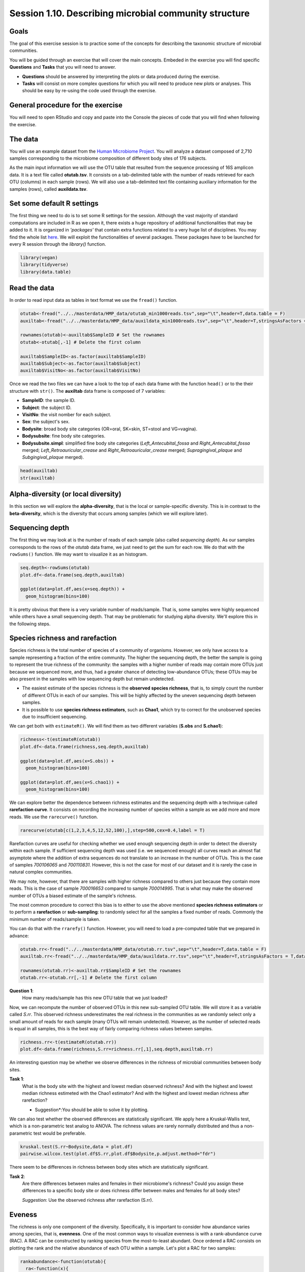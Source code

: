 Session 1.10. Describing microbial community structure
======================================================

Goals
-----

The goal of this exercise session is to practice some of the concepts for describing the taxonomic structure of microbial communities. 

You will be guided through an exercise that will cover the main concepts. Embeded in the exercise you will find specific **Questions** and **Tasks** that you will need to answer.

- **Questions** should be answered by interpreting the plots or data produced during the exercise.
- **Tasks** will consist on more complex questions for which you will need to produce new plots or analyses. This should be easy by re-using the code used through the exercise.

General procedure for the exercise
----------------------------------

You will need to open RStudio and copy and paste into the Console the pieces of code that you will find when following the exercise.

The data
--------

You will use an example dataset from the `Human Microbiome Project <https://hmpdacc.org/hmp/>`_. You will analyze a dataset composed of 2,710 samples corresponding to the microbiome composition of different body sites of 176 subjects.

As the main input information we will use the OTU table that resulted from the sequence processing of 16S amplicon data. It is a text file called **otutab.tsv**. It consists on a tab-delimited table with the number of reads retrieved for each OTU (columns) in each sample (rows). We will also use a tab-delimited text file containing auxiliary information for the samples (rows), called **auxildata.tsv**.

Set some default R settings
---------------------------

The first thing we need to do is to set some R settings for the session.  
Although the vast majority of standard computations are included in R as we open it, there exists a huge repository of additional functionalities that may be added to it. It is organized in *'packages'* that contain extra functions related to a very huge list of disciplines. You may find the whole list `here <https://cran.r-project.org/web/packages/>`_. We will exploit the functionalities of several packages. These packages have to be launched for every R session through the `library()` function.

.. code-block:: r

   library(vegan)
   library(tidyverse)
   library(data.table)


Read the data
-------------
In order to read input data as tables in text format we use the ``fread()`` function.

.. code-block:: r

   otutab<-fread("../../masterdata/HMP_data/otutab_min1000reads.tsv",sep="\t",header=T,data.table = F)
   auxiltab<-fread("../../masterdata/HMP_data/auxildata_min1000reads.tsv",sep="\t",header=T,stringsAsFactors = T,data.table = F)
   
   rownames(otutab)<-auxiltab$SampleID # Set the rownames
   otutab<-otutab[,-1] # Delete the first column
   
   auxiltab$SampleID<-as.factor(auxiltab$SampleID)
   auxiltab$Subject<-as.factor(auxiltab$Subject)
   auxiltab$VisitNo<-as.factor(auxiltab$VisitNo)


Once we read the two files we can have a look to the top of each data frame with the function ``head()`` or to the their structure with ``str()``. The **auxiltab** data frame is composed of 7 variables:

- **SampleID**: the sample ID.
- **Subject**: the subject ID.
- **VisitNo**: the visit nomber for each subject.
- **Sex**: the subject's sex.
- **Bodysite**: broad body site categories (OR=oral, SK=skin, ST=stool and VG=vagina).
- **Bodysubsite**: fine body site categories.
- **Bodysubsite.simpl**: simplified fine body site categories (*Left_Antecubital_fossa* and *Right_Antecubital_fossa* merged; *Left_Retroauricular_crease* and *Right_Retroauricular_crease* merged; *Supragingival_plaque* and *Subgingival_plaque* merged).

.. code-block:: r

   head(auxiltab)
   str(auxiltab)



Alpha-diversity (or local diversity)
------------------------------------

In this section we will explore the **alpha-diversity**, that is the local or sample-specific diversity. This is in contrast to the **beta-diversity**, which is the diversity that occurs among samples (which we will explore later).

Sequencing depth
----------------

The first thing we may look at is the number of reads of each sample (also called *sequencing depth*). As our samples corresponds to the rows of the *otutab* data frame, we just need to get the sum for each row. We do that with the ``rowSums()`` function. We may want to visualize it as an histogram.


.. code-block:: r

   seq.depth<-rowSums(otutab)
   plot.df<-data.frame(seq.depth,auxiltab)

   ggplot(data=plot.df,aes(x=seq.depth)) +
     geom_histogram(bins=100)

It is pretty obvious that there is a very variable number of reads/sample. That is, some samples were highly sequenced while others have a small sequencing depth. That may be problematic for studying alpha diversity. We'll explore this in the following steps.

Species richness and rarefaction
--------------------------------

Species richness is the total number of species of a community of organisms. However, we only have access to a sample representing a fraction of the entire community. The higher the sequencing depth, the better the sample is going to represent the true richness of the community: the samples with a higher number of reads may contain more OTUs just because we sequenced more, and thus, had a greater chance of detecting low-abundance OTUs; these OTUs may be also present in the samples with low sequencing depth but remain undetected.

- The easiest estimate of the species richness is the **observed species richness**, that is, to simply count the number of different OTUs in each of our samples. This will be highly affected by the uneven sequencing depth between samples.
- It is possible to use **species richness estimators**, such as **Chao1**, which try to correct for the unobserved species due to insufficient sequencing.

We can get both with ``estimateR()``. We will find them as two different variables (**S.obs** and **S.chao1**):


.. code-block:: r

   richness<-t(estimateR(otutab))
   plot.df<-data.frame(richness,seq.depth,auxiltab)
   
   ggplot(data=plot.df,aes(x=S.obs)) +
     geom_histogram(bins=100)
   
   ggplot(data=plot.df,aes(x=S.chao1)) +
     geom_histogram(bins=100)

We can explore better the dependence between richness estimates and the sequencing depth with a technique called **rarefaction curve**. It consists on recording the increasing number of species within a sample as we add more and more reads. We use the ``rarecurve()`` function.

.. code-block:: r

   rarecurve(otutab[c(1,2,3,4,5,12,52,100),],step=500,cex=0.4,label = T)

Rarefaction curves are useful for checking whether we used enough sequencing depth in order to detect the diversity within each sample. If sufficient sequencing depth was used (i.e. we sequenced enough) all curves reach an almost flat asymptote where the addition of extra sequences do not translate to an increase in the number of OTUs. This is the case of samples *700106065* and *700110831*. However, this is not the case for most of our dataset and it is rarely the case in natural complex communities.

We may note, however, that there are samples with higher richness compared to others just because they contain more reads. This is the case of sample *700016653* compared to sample *700014995*. That is what may make the observed number of OTUs a biased estimate of the sample's richness.

The most common procedure to correct this bias is to either to use the above mentioned **species richness estimators** or to perform a **rarefaction** or **sub-sampling**: to randomly select for all the samples a fixed number of reads. Commonly the minimum number of reads/sample is taken.

You can do that with the ``rrarefy()`` function. However, you will need to load a pre-computed table that we prepared in advance:

.. code-block:: r

   otutab.rr<-fread("../../masterdata/HMP_data/otutab.rr.tsv",sep="\t",header=T,data.table = F)
   auxiltab.rr<-fread("../../masterdata/HMP_data/auxildata.rr.tsv",sep="\t",header=T,stringsAsFactors = T,data.table = F)

   rownames(otutab.rr)<-auxiltab.rr$SampleID # Set the rownames
   otutab.rr<-otutab.rr[,-1] # Delete the first column

**Question 1**:
   How many reads/sample has this new OTU table that we just loaded?

Now, we can recompute the number of observed OTUs in this new sub-sampled OTU table. We will store it as a variable called *S.rr*. This observed richness underestimates the real richness in the communities as we randomly select only a small amount of reads for each sample (many OTUs will remain undetected). However, as the number of selected reads is equal in all samples, this is the best way of fairly comparing richness values between samples.

.. code-block:: r

   richness.rr<-t(estimateR(otutab.rr))
   plot.df<-data.frame(richness,S.rr=richness.rr[,1],seq.depth,auxiltab.rr)


An interesting question may be whether we observe differences in the richness of microbial communities between body sites.

**Task 1**:
   What is the body site with the highest and lowest median observed richness? And with the highest and lowest median richness estimeted with the Chao1 estimator? And with the highest and lowest median richness after rarefaction?
   
   * Suggestion*:You should be able to solve it by plotting.


We can also test whether the observed differences are statistically significant. We apply here a Kruskal-Wallis test, which is a non-parametric test analog to ANOVA. The richness values are rarely normally distributed and thus a non-parametric test would be preferable.

.. code-block:: r

   kruskal.test(S.rr~Bodysite,data = plot.df)
   pairwise.wilcox.test(plot.df$S.rr,plot.df$Bodysite,p.adjust.method="fdr")


There seem to be differences in richness between body sites which are statistically significant.

**Task 2**:
   Are there differences between males and females in their microbiome's richness? Could you assign these differences to a specific body site or does richness differ between males and females for all body sites?

   *Suggestion*: Use the observed richness after rarefaction (S.rr).

Eveness
-------

The richness is only one component of the diversity. Specifically, it is important to consider how abundance varies among species, that is, **evenness**. One of the most common ways to visualize evenness is with a rank-abundance curve (RAC). A RAC can be constructed by ranking species from the most-to-least abundant. Once ordered a RAC consists on plotting the rank and the relative abundance of each OTU within a sample. Let's plot a RAC for two samples:

.. code-block:: r

   rankabundance<-function(otutab){
     ra<-function(x){
       x<-x[x>0]
       R<-rank(x,ties.method = "random")
       R<-(max(R)-R)+1

   data.frame(rank=R,abundance=x/sum(x),log.rank=log10(R),log.abundance=log10(x/sum(x)),OTU=names(x))
     }
     res<-NULL
     for (i in 1:nrow(otutab)){
       res<-rbind(res,data.frame(ra(unlist(otutab[i,])),sample=rownames(otutab)[i]))
     }
     res
   }

   ra.df<-rankabundance(otutab.rr[c(102,1943),])
   
   ggplot(ra.df,aes(x=rank,y=abundance,col=sample)) +
     geom_point()


**Question 2**:
   Which of the two samples is more even and which is more uneven? How many OTUs in each sample have at least a 1% of the total reads?

Several metrics have been developed in ecology to quantify evenness. Most of them share two desirable features: to be bound between 0 an 1 and to be independent of species richness. We will compute two metrics for evenness: the **Simpson's eveness** and the **Pielou evenness**.

.. code-block:: r

   SimpE<-function(x,zeros=F){
     if (zeros==F) x <- as.vector(x[x>0])
     S <- length(x)
     x = as.data.frame(x)
     D <- diversity(x, "inv")
     E <- (D)/S
     E}
   PielouE<-function(x,zeros=F){
     if (zeros==F) x <- as.vector(x[x>0])
     H <- diversity(x)
     S <- length(x)
     J <- H/log(S) 
     J
   }
   evenness<-function(x){
     res<-rbind(apply(x,1,SimpE),apply(x,1,PielouE))
     colnames(res)<-rownames(x)
     rownames(res)<-c("SimpE","PielouE")
     res
   }

   even.metrics<-t(evenness(otutab.rr))
   plot.df<-data.frame(richness,S.rr=richness.rr[,1],even.metrics,seq.depth,auxiltab.rr)
   
   ggplot(data=plot.df,aes(x=Bodysite,y=SimpE,fill=Bodysite)) +
     geom_boxplot() +
     theme(axis.text.x = element_text(angle=90,hjust=1,vjust=0.5))

**Question 3**:
   Explore the eveness metrics that we just computed. Do they agree with your answer for the previous question?


Diversity
---------

What ecologists call the diversity of a community is a combined measure of richness and evenness. There exist many indices of diversity and their development has been a very active field in ecology for decades. We will calculate two of them:

- **Shannon's Diversity (or Shannon's entropy)**: Shannon’s diversity metric is derived from Shannon’s information entropy, and is essentially a measure of uncertainty: it measures the chance that the next sampled individual will belong to a different species.
- **Simpson's Diversity (or Dominance)**: represents the probability that two individuals randomly selected from a sample will belong to different species.


.. code-block:: r

   plot.df$shan<-diversity(otutab.rr,"shannon")
   plot.df$simp<-diversity(otutab.rr,"simpson")

**Task 3**:
   Are there differences in diversity between body sites? And between the body sub-sites?

   Provide graphical and statistical support to your answers.
   
   *Suggestion*: You can re-use pieces of the code previosuly used to analyze the species Richness.


Beta-diversity (or among sites diversity)
-----------------------------------------

The **beta-diversity** is defined as the diversity that occurs among sites.

Dissimilarity indices
---------------------

Most of the measures of similarity/dissimilarity may be computed with the ``vegdist()`` function by selecting the appropriate method. The ``vegdist()`` function computes a dissimilarity measure by default (that is, the higher te value the lower the similarity).

Computing dissimilarity matrices for big datasets is computationally demanding. For convinience we will use tw pre-computed distance matrices: Bray-Curtisand Sörensen. We will all need to load a pre-computed rarefied dataset:

.. code-block:: r

   bc.rr<-fread("../../masterdata/HMP_data/bc.rr.tsv",sep="\t",header=T,data.table = F)
   rownames(bc.rr)<-bc.rr[,1]
   bc.rr<-bc.rr[,-1]
   bc.rr<-as.dist(bc.rr)
   
   sor.rr<-fread("../../masterdata/HMP_data/sor.rr.tsv",sep="\t",header=T,data.table = F)
   rownames(sor.rr)<-sor.rr[,1]
   sor.rr<-sor.rr[,-1]
   sor.rr<-as.dist(sor.rr)


Ordination
----------

The primary aim of ordination is to represent multiple objects in a reduced number of orthogonal (i.e., independent) axes. Ordination plots are particularly useful for visualizing the similarity among objects. For example, in the context of beta-diversity, samples that are closer in ordination space have species assemblages that are more similar to one another than samples that are further apart in ordination space.

There are various ordination techniques that can be applied to multivariate biodiversity data. Common methods include: Principal Components Analysis (PCA), Correspondence Analysis (CA), Principal Coordinates Analysis (PCoA), Factor Analysis (FA), and Nonmetric Multidimensional Scaling (NMDS). A thorough free book describing  (with an affordable language) most of the ordination techniques jointly with R tutorials may be found `here <https://www.worldagroforestry.org/downloads/Publications/PDFS/b13695.pdf>`_ applied to tree communities.

Principal components analysis (PCA) is one of the oldest ordination techniques, which you may already know. It provides graphs that show the Euclidean distance between sites. No other distances can be investigated with PCA. This ordination method is not ideal for analysis of information on species abundances because of the limitations of the Euclidean distance with species abundance data.

NMDS
----

While only euclidean distances may be used with PCA, any kind of dissimilarity measure is suitable for the Non-metric multidimensional scaling (NMS or NMDS). Its use is similar to the use of PCA, however, the positions of sites in the ordination are chosen so that rank order only of intersite distances is represented. This means that it should not to be interpreted in terms of two different axes with different degree of importance, but the NMDS plot may be rotated in any manner. The closer two samples are in the plot (*in any direction!*), the more similar they are.

We can perform and NMDS with the ``monoMDS()`` function by setting the dissimilarity matrix. **Be patient: we are dealing with 2,710 samples and ~43,000 OTUs. This may take some time to compute (~2min)**


.. code-block:: r

   nmds<-monoMDS(bc.rr,pc = T,k=4)
   toplot.df<-data.frame(nmds$points,auxiltab.rr)
   
   ggplot(data=toplot.df,aes(x=MDS1,y=MDS2,col=Bodysite)) +
     geom_point()


Body sites seem to have clearly different microbial composition as they are well separated in the NMDS plot.


Hypothesis testing:
-------------------

While the ordination techniques above mentioned are very useful and are the logical first step to explore high-dimensional data, no statistically supported conclusions can be obtained from them. Ordination technics often are supplemented by hypothesis testing techniques (i.e. statistical tests). The main hypothesis to be tested with sample-by-species matrices is wether the similarity between samples is organized in pre-defined groups. That is, if different clusters of samples exists based on their similarity.

Permutational MANOVA
--------------------

Permutational MANOVA (through the ``adonis()`` function) is a technique analog to ANOVA but applicable to multidimensional data, that is, when our response variable is not a single variable but an array of many variables (as is our case in which every sample is characterized by the abundance of several OTUs). We can test, thus, if the difference in composition of the microbial communities is explained by the grouping of these samples in different categories.

For example, you can test if the body site explains a significant portion of between-samples disimilarity. You can also test more than one factor, like body site and the visit number. **Be patient. This may also take some time to compute**

.. code-block:: r

   adonis(bc.rr~auxiltab.rr$Bodysite)
   adonis(bc.rr~auxiltab.rr$Bodysite+auxiltab.rr$VisitNo)


We can clearly see that microbial communities differ between body sites and between successive visits (both **P-value < 0.05**). However, altough significant, differences between visits account for a very small fraction of the variance (**R2 = 0.23%**) in the dissimilarity matrix compared to the proportion explained by the body site (**R2 = 14.09%**).

Once identified the main explanatory variables (the body site in this case) it may be interesting to split the dataset and further analyze it by pieces. Let's create a new dataset only with the skin samples.

.. code-block:: r

   otutab.rr.skin<-otutab.rr[auxiltab.rr$Bodysite=="SK",] # select skin samples in the otu table
   bc.rr.skin<-as.matrix(bc.rr) # convert distance object to matrix
   bc.rr.skin<-bc.rr.skin[auxiltab.rr$Bodysite=="SK",auxiltab.rr$Bodysite=="SK"] # select skin samples in the Bray-Curtis matrix
   bc.rr.skin<-as.dist(bc.rr.skin) # convert to distance again
   auxiltab.rr.skin<-droplevels(auxiltab.rr[auxiltab.rr$Bodysite=="SK",]) # select skin samples in the auxiliary data table

Now we can perform and NMDS and statistically test differences only for the skin samples.

.. code-block:: r

   nmds<-monoMDS(bc.rr.skin,pc = T,k=3)
   toplot.df<-data.frame(nmds$points,auxiltab.rr.skin)

   ggplot(data=toplot.df,aes(x=MDS1,y=MDS2,col=Bodysubsite.simpl)) +
     geom_point()

   adonis(bc.rr.skin~auxiltab.rr.skin$Bodysubsite.simpl)


**Task 4**:
   * Identify which of the body sites (OR, SK and VG) have a greater differentiation between body subsites?
   * Identify which of the body sites (OR, SK and ST) have a greater differentiation between males and females?
   * Could you show that graphically and give some statistical support?

   *Suggestion*: Re-use the last piece of code to create subsets of the dataset for the 4 body site (OR, SK, VG and ST). Use these to complete the task with graphical (NMDS) and statistical (Permutational MANOVA) evidence.

If you manage, you should be able to complete the following summary table with the R2 and P-value value from the test. For each value in the table you should be able to produce an NMDS plot.

+-------------+---------------------------------------------------+---------------------------------------+
| Body site   | Difference between body sub-sites (R2, P-value)   | Diference between sexs (R2, P-value)  |
+=============+===================================================+=======================================+
| SK          | R2 = 4.78%, P-value < 0.05                        |                                       |
+-------------+---------------------------------------------------+---------------------------------------+
| SK          | (Not computable)                                  |                                       |
+-------------+---------------------------------------------------+---------------------------------------+
| SK          |                                                   |                                       |
+-------------+---------------------------------------------------+---------------------------------------+
| SK          |                                                   |   (Not computable)                    |
+-------------+---------------------------------------------------+---------------------------------------+
